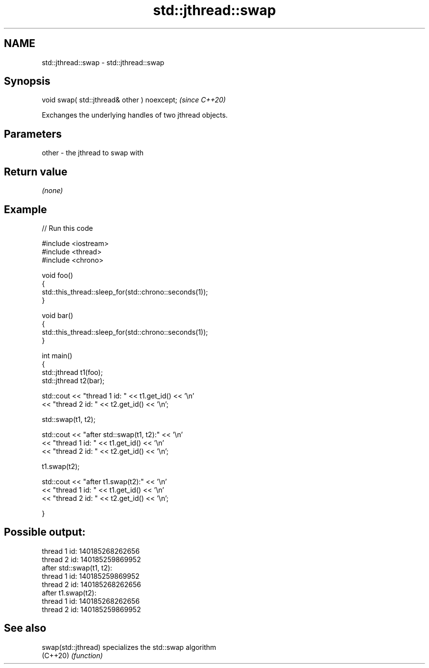.TH std::jthread::swap 3 "2021.11.17" "http://cppreference.com" "C++ Standard Libary"
.SH NAME
std::jthread::swap \- std::jthread::swap

.SH Synopsis
   void swap( std::jthread& other ) noexcept;  \fI(since C++20)\fP

   Exchanges the underlying handles of two jthread objects.

.SH Parameters

   other - the jthread to swap with

.SH Return value

   \fI(none)\fP

.SH Example


// Run this code

 #include <iostream>
 #include <thread>
 #include <chrono>

 void foo()
 {
     std::this_thread::sleep_for(std::chrono::seconds(1));
 }

 void bar()
 {
     std::this_thread::sleep_for(std::chrono::seconds(1));
 }

 int main()
 {
     std::jthread t1(foo);
     std::jthread t2(bar);

     std::cout << "thread 1 id: " << t1.get_id() << '\\n'
               << "thread 2 id: " << t2.get_id() << '\\n';

     std::swap(t1, t2);

     std::cout << "after std::swap(t1, t2):" << '\\n'
               << "thread 1 id: " << t1.get_id() << '\\n'
               << "thread 2 id: " << t2.get_id() << '\\n';

     t1.swap(t2);

     std::cout << "after t1.swap(t2):" << '\\n'
               << "thread 1 id: " << t1.get_id() << '\\n'
               << "thread 2 id: " << t2.get_id() << '\\n';


 }

.SH Possible output:

 thread 1 id: 140185268262656
 thread 2 id: 140185259869952
 after std::swap(t1, t2):
 thread 1 id: 140185259869952
 thread 2 id: 140185268262656
 after t1.swap(t2):
 thread 1 id: 140185268262656
 thread 2 id: 140185259869952

.SH See also

   swap(std::jthread) specializes the std::swap algorithm
   (C++20)            \fI(function)\fP
